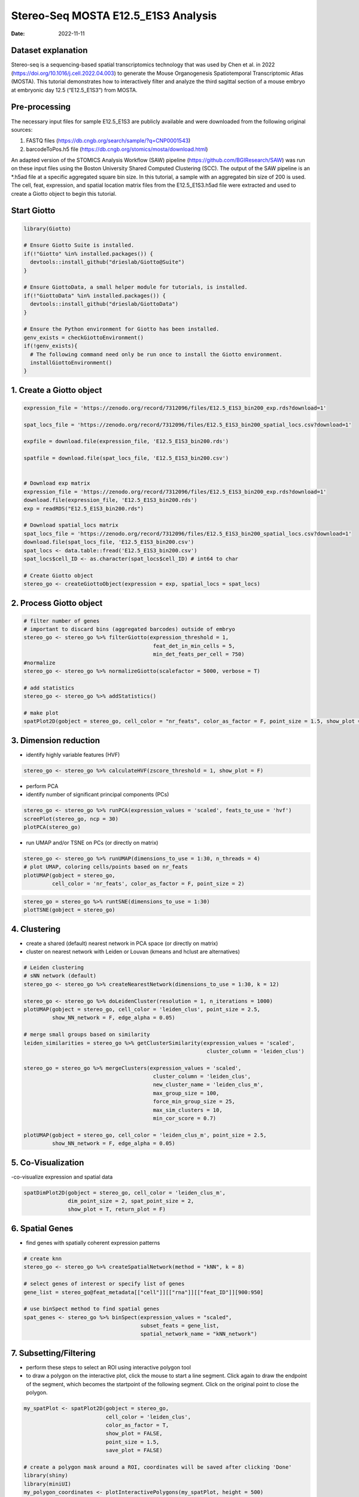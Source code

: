 ====================================
Stereo-Seq MOSTA E12.5_E1S3 Analysis
====================================

:Date: 2022-11-11

Dataset explanation
===================

Stereo-seq is a sequencing-based spatial transcriptomics technology that
was used by Chen et al. in 2022
(https://doi.org/10.1016/j.cell.2022.04.003) to generate the Mouse
Organogenesis Spatiotemporal Transcriptomic Atlas (MOSTA). This tutorial
demonstrates how to interactively filter and analyze the third sagittal
section of a mouse embryo at embryonic day 12.5 (“E12.5_E1S3”) from
MOSTA.

Pre-processing
==============

The necessary input files for sample E12.5_E1S3 are publicly available
and were downloaded from the following original sources:

1. FASTQ files (https://db.cngb.org/search/sample/?q=CNP0001543)
2. barcodeToPos.h5 file
   (https://db.cngb.org/stomics/mosta/download.html)

An adapted version of the STOMICS Analysis Workflow (SAW) pipeline
(https://github.com/BGIResearch/SAW) was run on these input files using
the Boston University Shared Computed Clustering (SCC). The output of
the SAW pipeline is an \*.h5ad file at a specific aggregated square bin
size. In this tutorial, a sample with an aggregated bin size of 200 is
used. The cell, feat, expression, and spatial location matrix files from
the E12.5_E1S3.h5ad file were extracted and used to create a Giotto
object to begin this tutorial.

Start Giotto
============

.. container:: cell

   .. code:: r

      library(Giotto)

      # Ensure Giotto Suite is installed.
      if(!"Giotto" %in% installed.packages()) {
        devtools::install_github("drieslab/Giotto@Suite")
      }

      # Ensure GiottoData, a small helper module for tutorials, is installed.
      if(!"GiottoData" %in% installed.packages()) {
        devtools::install_github("drieslab/GiottoData")
      }

      # Ensure the Python environment for Giotto has been installed.
      genv_exists = checkGiottoEnvironment()
      if(!genv_exists){
        # The following command need only be run once to install the Giotto environment.
        installGiottoEnvironment()
      }

1. Create a Giotto object
=========================

.. container:: cell

   .. code:: r

      expression_file = 'https://zenodo.org/record/7312096/files/E12.5_E1S3_bin200_exp.rds?download=1'

      spat_locs_file = 'https://zenodo.org/record/7312096/files/E12.5_E1S3_bin200_spatial_locs.csv?download=1'

      expfile = download.file(expression_file, 'E12.5_E1S3_bin200.rds')

      spatfile = download.file(spat_locs_file, 'E12.5_E1S3_bin200.csv')


      # Download exp matrix
      expression_file = 'https://zenodo.org/record/7312096/files/E12.5_E1S3_bin200_exp.rds?download=1'
      download.file(expression_file, 'E12.5_E1S3_bin200.rds')
      exp = readRDS("E12.5_E1S3_bin200.rds")

      # Download spatial_locs matrix
      spat_locs_file = 'https://zenodo.org/record/7312096/files/E12.5_E1S3_bin200_spatial_locs.csv?download=1'
      download.file(spat_locs_file, 'E12.5_E1S3_bin200.csv')
      spat_locs <- data.table::fread('E12.5_E1S3_bin200.csv')
      spat_locs$cell_ID <- as.character(spat_locs$cell_ID) # int64 to char

      # Create Giotto object
      stereo_go <- createGiottoObject(expression = exp, spatial_locs = spat_locs)

2. Process Giotto object
========================

.. container:: cell

   .. code:: r

      # filter number of genes
      # important to discard bins (aggregated barcodes) outside of embryo
      stereo_go <- stereo_go %>% filterGiotto(expression_threshold = 1,
                                               feat_det_in_min_cells = 5,
                                               min_det_feats_per_cell = 750)
      #normalize
      stereo_go <- stereo_go %>% normalizeGiotto(scalefactor = 5000, verbose = T) 

      # add statistics
      stereo_go <- stereo_go %>% addStatistics()

      # make plot
      spatPlot2D(gobject = stereo_go, cell_color = "nr_feats", color_as_factor = F, point_size = 1.5, show_plot = T, save_plot = F)

.. image:: /images/images_pkgdown/StereoSeq_E12.5_E1S3_MOSTA/1.png
   :width: 50.0%
   
3. Dimension reduction
======================

-  identify highly variable features (HVF)

.. container:: cell

   .. code:: r

      stereo_go <- stereo_go %>% calculateHVF(zscore_threshold = 1, show_plot = F)

-  perform PCA
-  identify number of significant principal components (PCs)

.. container:: cell

   .. code:: r

      stereo_go <- stereo_go %>% runPCA(expression_values = 'scaled', feats_to_use = 'hvf')
      screePlot(stereo_go, ncp = 30)
      plotPCA(stereo_go)

.. image:: /images/images_pkgdown/StereoSeq_E12.5_E1S3_MOSTA/2.png
   :width: 50.0%

.. image:: /images/images_pkgdown/StereoSeq_E12.5_E1S3_MOSTA/3.png
   :width: 50.0%

-  run UMAP and/or TSNE on PCs (or directly on matrix)

.. container:: cell

   .. code:: r

      stereo_go <- stereo_go %>% runUMAP(dimensions_to_use = 1:30, n_threads = 4)
      # plot UMAP, coloring cells/points based on nr_feats
      plotUMAP(gobject = stereo_go,
               cell_color = 'nr_feats', color_as_factor = F, point_size = 2)

.. image:: /images/images_pkgdown/StereoSeq_E12.5_E1S3_MOSTA/4.png
   :width: 50.0%

.. container:: cell

   .. code:: r

      stereo_go = stereo_go %>% runtSNE(dimensions_to_use = 1:30)
      plotTSNE(gobject = stereo_go)

.. image:: /images/images_pkgdown/StereoSeq_E12.5_E1S3_MOSTA/5.png
   :width: 50.0%

4. Clustering
=============

-  create a shared (default) nearest network in PCA space (or directly
   on matrix)
-  cluster on nearest network with Leiden or Louvan (kmeans and hclust
   are alternatives)

.. container:: cell

   .. code:: r

      # Leiden clustering
      # sNN network (default)
      stereo_go <- stereo_go %>% createNearestNetwork(dimensions_to_use = 1:30, k = 12)

      stereo_go <- stereo_go %>% doLeidenCluster(resolution = 1, n_iterations = 1000)
      plotUMAP(gobject = stereo_go, cell_color = 'leiden_clus', point_size = 2.5,
               show_NN_network = F, edge_alpha = 0.05)

      # merge small groups based on similarity
      leiden_similarities = stereo_go %>% getClusterSimilarity(expression_values = 'scaled',
                                                                cluster_column = 'leiden_clus')

      stereo_go = stereo_go %>% mergeClusters(expression_values = 'scaled',
                                               cluster_column = 'leiden_clus',
                                               new_cluster_name = 'leiden_clus_m',
                                               max_group_size = 100,
                                               force_min_group_size = 25,
                                               max_sim_clusters = 10,
                                               min_cor_score = 0.7)

      plotUMAP(gobject = stereo_go, cell_color = 'leiden_clus_m', point_size = 2.5,
               show_NN_network = F, edge_alpha = 0.05)

.. image:: /images/images_pkgdown/StereoSeq_E12.5_E1S3_MOSTA/6.png
   :width: 50.0%

.. image:: /images/images_pkgdown/StereoSeq_E12.5_E1S3_MOSTA/7.png
   :width: 50.0%

5. Co-Visualization
===================

-co-visualize expression and spatial data

.. container:: cell

   .. code:: r

      spatDimPlot2D(gobject = stereo_go, cell_color = 'leiden_clus_m',
                    dim_point_size = 2, spat_point_size = 2,
                    show_plot = T, return_plot = F)

.. image:: /images/images_pkgdown/StereoSeq_E12.5_E1S3_MOSTA/8.png
   :width: 50.0%

6. Spatial Genes
================

-  find genes with spatially coherent expression patterns

.. container:: cell

   .. code:: r

      # create knn
      stereo_go <- stereo_go %>% createSpatialNetwork(method = "kNN", k = 8)

      # select genes of interest or specify list of genes
      gene_list = stereo_go@feat_metadata[["cell"]][["rna"]][["feat_ID"]][900:950]

      # use binSpect method to find spatial genes
      spat_genes <- stereo_go %>% binSpect(expression_values = "scaled", 
                                           subset_feats = gene_list,
                                           spatial_network_name = "kNN_network")

7. Subsetting/Filtering
=======================

-  perform these steps to select an ROI using interactive polygon tool
-  to draw a polygon on the interactive plot, click the mouse to start a
   line segment. Click again to draw the endpoint of the segment, which
   becomes the startpoint of the following segment. Click on the
   original point to close the polygon.

.. container:: cell

   .. code:: r

      my_spatPlot <- spatPlot2D(gobject = stereo_go,
                                cell_color = 'leiden_clus',
                                color_as_factor = T,
                                show_plot = FALSE,
                                point_size = 1.5,
                                save_plot = FALSE)

      # create a polygon mask around a ROI, coordinates will be saved after clicking 'Done'
      library(shiny)
      library(miniUI)
      my_polygon_coordinates <- plotInteractivePolygons(my_spatPlot, height = 500)

      # create new giotto object from polygon coordinates using {terra}
      lasso_polygons <- createGiottoPolygonsFromDfr(my_polygon_coordinates, 
                                                    name = "cell", 
                                                    calc_centroids = FALSE)
      my_points <- terra::vect(x = as.matrix(cbind(stereo_go@spatial_locs[["cell"]][["raw"]][["sdimx"]],
                                                   stereo_go@spatial_locs[["cell"]][["raw"]][["sdimy"]])), 
                               type = 'points', 
                               atts = as.matrix(stereo_go@spatial_locs[["cell"]][["raw"]][["cell_ID"]]))
      my_poly <- lasso_polygons@spatVector
      my_intersect <- terra::intersect(my_points, my_poly) %>% as.data.frame()

      # create new subsetted roi
      stereo_go_subset <- stereo_go %>% subsetGiotto(cell_ids = my_intersect$value)

      # visualize filtered ROI
      # The plot should look different from the plot below and reflect the polygon(s) you constructed in my_polygon_coordinates
      spatPlot2D(gobject = stereo_go_subset,
                                cell_color = 'leiden_clus',
                                color_as_factor = T,
                                show_plot = FALSE,
                                point_size = 1.5,
                                save_plot = FALSE)

.. image:: /images/images_pkgdown/StereoSeq_E12.5_E1S3_MOSTA/9.png
   :width: 50.0%
